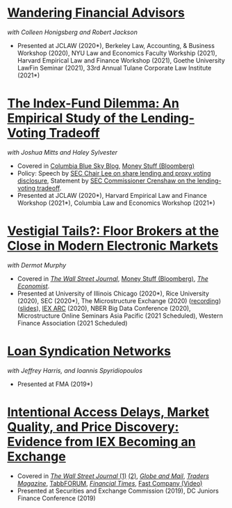* [[https://papers.ssrn.com/abstract=3769653][Wandering Financial Advisors]]
/with Colleen Honigsberg and Robert Jackson/

- Presented at JCLAW (2020*), Berkeley Law, Accounting, & Business Workshop
  (2020), NYU Law and Economics Faculty Workship (2021), Harvard
  Empirical Law and Finance Workshop (2021), Goethe University LawFin
  Seminar (2021), 33rd Annual Tulane Corporate Law Institute (2021*)

* [[https://ssrn.com/abstract=3673531][The Index-Fund Dilemma: An Empirical Study of the Lending-Voting Tradeoff]]
/with Joshua Mitts and Haley Sylvester/

- Covered in [[https://clsbluesky.law.columbia.edu/2021/01/19/the-index-fund-dilemma-an-empirical-study-of-the-lending-voting-tradeoff][Columbia Blue Sky Blog]], [[https://www.bloomberg.com/opinion/articles/2021-01-19/maybe-the-index-funds-don-t-vote][Money Stuff (Bloomberg)]]
- Policy: Speech by [[https://www.sec.gov/news/speech/lee-every-vote-counts][SEC Chair Lee on share lending and proxy voting disclosure]], Statement by [[https://www.sec.gov/news/public-statement/crenshaw-amac-remarks-031921][SEC Commissioner Crenshaw on the lending-voting tradeoff]].
- Presented at JCLAW (2020*), Harvard Empirical Law and Finance Workshop (2021*), Columbia Law and Economics Workshop (2021*)


* [[https://papers.ssrn.com/abstract=3600230][Vestigial Tails?: Floor Brokers at the Close in Modern Electronic Markets]]
/with Dermot Murphy/

- Covered in [[https://www.wsj.com/articles/coronavirus-shutdown-casts-doubt-on-value-of-exchange-trading-floors-11590053419][/The Wall Street Journal/]], [[https://www.bloomberg.com/opinion/articles/2020-05-22/a-vaccine-with-a-poison-pill][Money Stuff (Bloomberg)]], [[https://www.economist.com/finance-and-economics/2020/05/25/covid-19-forced-trading-floors-to-close-theyll-be-back][/The Economist/]].
- Presented at University of Illinois Chicago (2020*), Rice University (2020),
  SEC (2020*), The Microstructure Exchange (2020) ([[https://www.youtube.com/watch?v=cRQigejq5jg][recording]]) ([[https://microstructure.exchange/slides/20201006%20Microstructure%20Exchange%20-%20WEB.pdf][slides]]), [[https://iextrading.com/insights/academic-research-conference-2020/][IEX ARC]]
  (2020), NBER Big Data Conference (2020), Microstructure Online Seminars Asia
  Pacific (2021 Scheduled), Western Finance Association (2021 Scheduled)


* [[https://papers.ssrn.com/sol3/papers.cfm?abstract_id=3295980][Loan Syndication Networks]]
/with Jeffrey Harris, and Ioannis Spyridiopoulos/

- Presented at FMA (2019*)


* [[https://ssrn.com/abstract=3195001][Intentional Access Delays, Market Quality, and Price Discovery: Evidence from IEX Becoming an Exchange]]

- Covered in [[https://www.wsj.com/articles/study-finds-speed-bumps-help-protect-ordinary-investors-1528974002][/The Wall Street Journal/ (1)]] [[https://www.wsj.com/articles/sec-wont-release-speed-bump-study-it-promised-two-years-ago-1540401251][(2)]], [[https://www.theglobeandmail.com/business/article-trading-speed-bumps-protect-regular-investors-from-high-frequency/][/Globe and Mail/]], [[http://www.tradersmagazine.com/news/ecns_and_exchanges/sec-says-as-exchange-iex-helps-improve-market-quality-117836-1.html][/Traders Magazine/]], [[https://tabbforum.com/researches/intentional-access-delays-market-quality-and-price-discovery-evidence-from-iex-becoming-an-exchange][TabbFORUM]], [[https://www.ft.com/content/20d40032-9b0d-11e8-88de-49c908b1f264][/Financial Times/]], [[https://www.fastcompany.com/video/how-38-miles-of-cable-changed-the-stock-market-forever/UaSEVpma][Fast Company (Video)]]
- Presented at Securities and Exchange Commission (2019), DC Juniors Finance
  Conference (2019)
